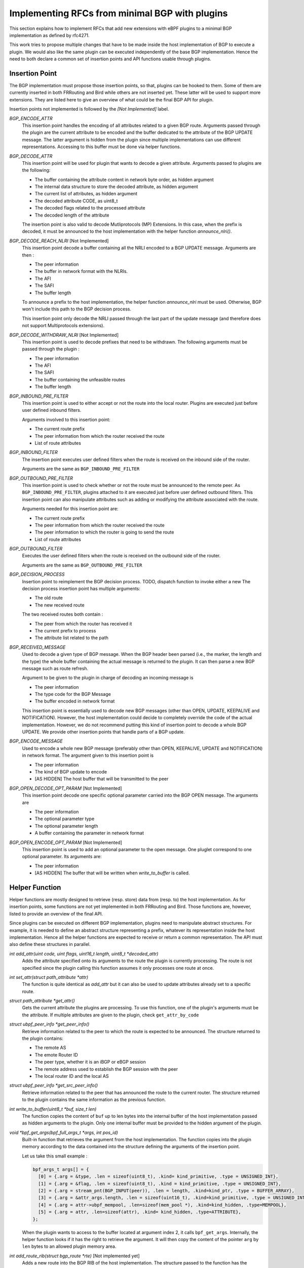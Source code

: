 ================================================
Implementing RFCs from minimal BGP with plugins
================================================

This section explains how to implement RFCs that add new extensions with eBPF plugins
to a minimal BGP implementation as defined by rfc4271.

This work tries to propose multiple changes that have to be made inside the host
implementation of BGP to execute a plugin. We would also like the same plugin
can be executed independently of the base BGP implementation. Hence the need to
both declare a common set of insertion points and API functions usable through plugins.

Insertion Point
===============
The BGP implementation must propose those insertion points, so that, plugins can be
hooked to them. Some of them are currently inserted in both FRRouting and Bird while others
are not inserted yet. These latter will be used to support more extensions. They are listed
here to give an overview of what could be the final BGP API for plugin.

Insertion points not implemented is followed by the `[Not Implemented]` label.

`BGP_ENCODE_ATTR`
    This insertion point handles the encoding of all attributes related to a given BGP
    route. Arguments passed through the plugin are the current attribute to be encoded and
    the buffer dedicated to the attribute of the BGP UPDATE message. The latter argument is
    hidden from the plugin since multiple implementations can use different representations.
    Accessing to this buffer must be done via helper functions.

`BGP_DECODE_ATTR`
    This insertion point will be used for plugin that wants to decode a given attribute.
    Arguments passed to plugins are the following:

    - The buffer containing the attribute content in network byte order, as hidden argument
    - The internal data structure to store the decoded attribute, as hidden argument
    - The current list of attributes, as hidden argument
    - The decoded attribute CODE, as uint8_t
    - The decoded flags related to the processed attribute
    - The decoded length of the attribute

    The insertion point is also valid to decode Mutliprotocols (MP) Extensions. In this
    case, when the prefix is decoded, it must be announced to the host implementation
    with the helper function `announce_nlri()`.

`BGP_DECODE_REACH_NLRI` [Not Implemented]
    This insertion point decode a buffer containing all the NRLI encoded to a BGP UPDATE
    message. Arguments are then :

    - The peer information
    - The buffer in network format with the NLRIs.
    - The AFI
    - The SAFI
    - The buffer length

    To announce a prefix to the host implementation, the helper function
    `announce_nlri` must be used. Otherwise, BGP won't include this path to
    the BGP decision process.

    This insertion point only decode the NRLI passed through the last part of the update
    message (and therefore does not support Multiprotocols extensions).

`BGP_DECODE_WITHDRAW_NLRI` [Not Implemented]
    This insertion point is used to decode prefixes that need to be withdrawn.
    The following arguments must be passed through the plugin :

    - The peer information
    - The AFI
    - The SAFI
    - The buffer containing the unfeasible routes
    - The buffer length

`BGP_INBOUND_PRE_FILTER`
    This insertion point is used to either accept or not the route into the local router.
    Plugins are executed just before user defined inbound filters.

    Arguments involved to this insertion point:

    - The current route prefix
    - The peer information from which the router received the route
    - List of route attributes

`BGP_INBOUND_FILTER`
    The insertion point executes user defined filters when the route is received
    on the inbound side of the router.

    Arguments are the same as ``BGP_INBOUND_PRE_FILTER``

`BGP_OUTBOUND_PRE_FILTER`
    This insertion point is used to check whether or not the route must be announced to
    the remote peer. As ``BGP_INBOUND_PRE_FILTER``, plugins attached to it are executed
    just before user defined outbound filters. This insertion point can also manipulate attributes
    such as adding or modifying the attribute associated with the route.

    Arguments needed for this insertion point are:

    - The current route prefix
    - The peer information from which the router received the route
    - The peer information to which the router is going to send the route
    - List of route attributes

`BGP_OUTBOUND_FILTER`
    Executes the user defined filters when the route is received on the outbound side of the
    router.

    Arguments are the same as ``BGP_OUTBOUND_PRE_FILTER``

`BGP_DECISION_PROCESS`
    Insertion point to reimplement the BGP decision process.
    TODO, dispatch function to invoke either a new
    The decision process insertion point has multiple arguments:

    - The old route
    - The new received route

    The two received routes both contain :

    - The peer from which the router has received it
    - The current prefix to process
    - The attribute list related to the path

`BGP_RECEIVED_MESSAGE`
    Used to decode a given type of BGP message. When the BGP header been parsed (i.e., the
    marker, the length and the type) the whole buffer containing the actual message
    is returned to the plugin. It can then parse a new BGP message such as
    route refresh.

    Argument to be given to the plugin in charge of decoding an incoming message is

    - The peer information
    - The type code for the BGP Message
    - The buffer encoded in network format

    This insertion point is essentially used to decode new BGP messages (other than
    OPEN, UPDATE, KEEPALIVE and NOTIFICATION). However, the host implementation could
    decide to completely override the code of the actual implementation. However, we
    do not recommend putting this kind of insertion point to decode a whole BGP
    UPDATE. We provide other insertion points that handle parts of a BGP update.

`BGP_ENCODE_MESSAGE`
    Used to encode a whole new BGP message (preferably other than OPEN, KEEPALIVE,
    UPDATE and NOTIFICATION) in network format. The argument given to this insertion
    point is

    - The peer information
    - The kind of BGP update to encode
    - [AS HIDDEN] The host buffer that will be transmitted to the peer

`BGP_OPEN_DECODE_OPT_PARAM` [Not Implemented]
    This insertion point decode one specific optional parameter carried into the BGP OPEN
    message. The arguments are

    - The peer information
    - The optional parameter type
    - The optional parameter length
    - A buffer containing the parameter in network format

`BGP_OPEN_ENCODE_OPT_PARAM` [Not Implemented]
    This insertion point is used to add an optional parameter to the open message.
    One pluglet correspond to one optional parameter. Its arguments are:

    - The peer information
    - [AS HIDDEN] The buffer that will be written when `write_to_buffer` is called.

Helper Function
===============
Helper functions are mostly designed to retrieve (resp. store) data from (resp. to) the
host implementation. As for insertion points, some functions are not yet implemented in both
FRRouting and Bird. Those functions are, however, listed to provide an overview of the final
API.

Since plugins can be executed on different BGP implementation, plugins need to manipulate
abstract structures. For example, it is needed to define an abstract structure representing
a prefix, whatever its representation inside the host implementation. Hence all the helper
functions
are expected to receive or return a common representation. The API must also define these
structures in parallel.

`int add_attr(uint code, uint flags, uint16_t length, uint8_t *decoded_attr)`
    Adds the attribute specified onto its arguments to the route the plugin is currently
    processing. The route is not specified since the plugin calling this function assumes
    it only processes one route at once.

`int set_attr(struct path_attribute *attr)`
    The function is quite identical as `add_attr` but it can also be used to update attributes
    already set to a specific route.

`struct path_attribute *get_attr()`
    Gets the current attribute the plugins are processing. To use this function,
    one of the plugin's arguments must be the attribute. If multiple attributes are
    given to the plugin, check ``get_attr_by_code``

`struct ubpf_peer_info *get_peer_info()`
    Retrieve information related to the peer to which the route is expected to be announced.
    The structure returned to the plugin contains:

    - The remote AS
    - The emote Router ID
    - The peer type, whether it is an iBGP or eBGP session
    - The remote address used to establish the BGP session with the peer
    - The local router ID and the local AS

`struct ubpf_peer_info *get_src_peer_info()`
    Retrieve information related to the peer that has announced the route to the current
    router. The structure returned to the plugin contains the same information as the previous
    function.


`int write_to_buffer(uint8_t *buf, size_t len)`
    The function copies the content of ``buf`` up to len bytes into the internal buffer
    of the host implementation passed as hidden arguments to the plugin. Only one internal
    buffer must be provided to the hidden argument of the plugin.

`void *bpf_get_args(bpf_full_args_t *args, int pos_id)`
    Built-in function that retrieves the argument from the host implementation.
    The function copies into the plugin memory according to the data contained
    into the structure defining the arguments of the insertion point.

    Let us take this small example :

    .. code-block :: c

         bpf_args_t args[] = {
           [0] = {.arg = &type, .len = sizeof(uint8_t), .kind= kind_primitive, .type = UNSIGNED_INT},
           [1] = {.arg = &flag, .len = sizeof(uint8_t), .kind = kind_primitive, .type = UNSIGNED_INT},
           [2] = {.arg = stream_pnt(BGP_INPUT(peer)), .len = length, .kind=kind_ptr, .type = BUFFER_ARRAY},
           [3] = {.arg = &attr_args.length, .len = sizeof(uint16_t), .kind=kind_primitive, .type = UNSIGNED_INT},
           [4] = {.arg = attr->ubpf_mempool, .len=sizeof(mem_pool *), .kind=kind_hidden, .type=MEMPOOL},
           [5] = {.arg = attr, .len=sizeof(attr), .kind= kind_hidden, .type=ATTRIBUTE},
         };

    When the plugin wants to access to the buffer located at argument index 2, it calls
    ``bpf_get_args``. Internally, the helper function looks if it has the right to retrieve
    the argument. It will then copy the content of the pointer ``arg`` by ``len`` bytes
    to an allowed plugin memory area.


`int add_route_rib(struct bgp_route *rte)` [Not implemented yet]
    Adds a new route into the BGP RIB of the host implementation.
    The structure passed to the function has the following fields:

    .. code-block:: c

        struct bgp_route {
          struct ubpf_prefix pfx; // prefix that is reachable (support for AFI/SAFI)
          int attr_nb; // number of attributes
          struct path_attribute *attr; // attribute list
          struct ubpf_peer_info *peer_info; // information related to the peer having announced the route
          uint32_t type; // CONNECTED, STATIC, IGP, BGP
        };

`int rib_iterator(/* to be determined */)` [Not implemented yet]
    This function will iterate through specific routes matching a given pattern passed to the
    argument of this function. Could be used for example on import/export filters to limit the
    number of routes to the same prefix. It can also be used to check if there is a more general
    route to the destination.

`int parsed_nrli(struct ubpf_prefix *pfx)` [Not Implemented Yet]
    Used to inform the protocol that a prefix has been parsed.
    For each update message, the host implementation keeps a list (or a user-defined
    date structure) that will be filled by this helper function. When all NRLI from
    an update message has been decoded, the host implementation will use this list
    to continue its execution and then continue the BGP UPDATE processing.
    To be able to use this function, the base implementation must be a little
    bit altered to allow using the ``struct ubpf_prefix`` to represent a prefix into
    memory. Hence, every function using an internal representation of the prefix must be
    modified to use this custom defined function.

`struct path_attribute *get_attr_from_code(uint8_t code)`
    Returns the attribute related to the code given to the arguments of function. This function is called when
    the insertion point is on a location involving the whole attribute list of the route.

`struct path_attribute *get_attr_by_code_from_rte(uint8_t code, int args_rte)`
    Same as above, but the function is used on the BGP decision process when two
    routes are compared together.


To be compatible with multiple implementations, the functions listed above are relying on
abstract structures that plugins can manipulate without being linked to a specific BGP
implementation. When a function returns a specific structure, it must "transform" the internal
representation of the host implementation of the abstract representation that can be uniquely
manipulated inside plugins. The opposite way is also valid. If the plugin adds new data to the
host implementation, the function has to convert to the internal representation of the host
implementation.


The next section is describing how to implement RFC that extends the base definition of BGP.
Currently, we implemented :

- Route Reflectors
- Extended Communities (not handled by Bird)
- A modified version of the MED computation
- Replacing the MED decision step by the geographical distance between the router that announced the
  prefix and the one computing its best route toward the destination.

Working Use Cases
=================

RFC4456
-------

This document describes how to define route reflectors and confederations.

Route Reflectors introduce new route attributes: the `ORIGINATOR-ID` and the
`CLUSTER-LIST`.

When a route is sent, its attribute list must be altered to encode those two attribute.
The plugin must be inserted in `BGP_ENCODE_ATTR`. The plugin will first retrieve the
plugin via the ``get_attr`` helper function. Then, it encodes the attribute to be sent
through the network with an internal buffer. When it has been filled, the plugin call the
helper function ``write_to_buffer`` to copy the plugin internal buffer.

A plugin must also be set on the "decoding" part of attributes, so that the BGP
implementation recognize them. This is done by using the `BGP_DECODE_ATTR` insertion point.
The buffer containing the network representation of the attribute will be passed to the
plugin. Upon request, the buffer will be copied from the host to the plugin via the
built-in helper function ``bpf_get_args``.

Once "parser" plugins have been written, another plugin must be set on the
`BGP_INBOUND_PRE_FILTER` insertion point. Given the route and its attributes, the plugin
will use the helper function, get_attribute_by_code, to check if the `ORIGINATOR_ID` and
the `CLUSTER_LIST` attributes are in the list of attributes. If it is the case, the
plugin will first compare the Originator ID with the local Router ID that can be retrieved with
the helper function `get_peer_info`.
If it is a mismatch, the plugin check for its `CLUSTER_ID` into
the `CLUSTER_LIST`. If it is a match, then the plugin returns `REJECT`. The host
implementation knows that the route must not be added to the Adj-RIB-in. If
`ACCEPT` is returned, the host BGP instance will treat the route as valid, and continue
its execution.

The BGP decision process must also be altered so that the Router-ID comparison
must take the `ORIGINATOR_ID` of the attribute instead of the remote router iD.
Furthermore, an extra step must be added just after this step to take the route
having the lowest cluster_list length. The local router cluster id, and the remote router
ID can be retrieved with `get_peer_info`.
The route attributes are accessible through the `get_attribute_by_code` helper function.

Finally, another plugin may be set to the `PRE_OUTBOUND_FILTER` insertion point to check
if the ORIGINATOR_ID of the route attribute is the same as the peer router id the. If so,
the route must be filtered and thus not sent to the remote peer.
This plugin must also check if the route comes from a client or a non-client, to decide to export
the route to its neighbors.
Before returning, and if the plugin accepts the route, the attributes ORIGINATOR_ID and
CLUSTER_LIST must be altered.

For now, route reflectors are knowing their clients with an array directly hardcoded inside the
source code of the plugin. In the future, we will add a manifest that will contain the data
that can be retrieved inside the plugin with helper function.

RFC4360
-------

This document describes the extended community attribute, which is a new type of optional transitive
attribute.

The purpose of this new attribute is the same as the COMMUNITY attribute. However each
EXTENDED COMMUNITY is represented with 64 bits instead of 32 bits.

To implement it with plugins, it is required to encode and decode this new attribute received from
an UPDATE message. Hence, one plugin must be set inside the `BGP_PRE_INBOUND_FILTER` to add the
attribute to the path. The other plugin is set on the `BGP_PRE_OUTBOUND_FILTER` to encode this
new attribute to an UPDATE message.

With these two plugins, other plugins can retrieve it with the function `get_attr_from_code` to
do some computation with the attribute. The function set_attr can be used to add or remove
communities.


Adapting the MED
----------------

Changing the MED attribute can avoid side effects such as routing instabilities.
Let us consider the following example :

.. code-block::

        +--------------------------+
        | AS0                +--+  |
        |    +----------+  +-+R0+------------+
        |    | Internal +--+ +--+  |      +--v--+
    P------->+ Network  |          |      | AS1 |
        |    | Topology +--+ +--+  |      +--^--+
        |    +----------+  +-+R1+------------+
        |                    +--+  |
        +--------------------------+


The MED is usually reflecting the IGP cost to reach a given prefix. It signals to the peer
that AS0 would like that incoming traffic goes through the router that has advertised the lowest
MED value. A small
modification of the path cost inside the intra-network results to a readvertisement of the MED for
every prefix impacted by this such modification. In some cases, this IGP cost update won't change
the choice of the preferred router for the incoming traffic. This is therefore useless to
advertise again the unmodified path.
To avoid these route oscillations, the MED can rely on both geographical coordinates of the router
and the prefix. Each route carries a new attribute containing the geographical coordinate of
the prefix whereas the router contains its own geographical position. When advertising the prefix
to another AS, the edge router compute the Euclidean distance with its own coordinates and the
router that advertised the prefix within the AS. This is done on export filter part of the
extension only if the peer is on a different AS.
If the router injects the prefix through BGP (i.e., the prefix is local to the router or
received from an eBGP session), it must
add its own geographical position to the attributes of the path. Step made on import filter side
of the router (Phase 1).


Compare the Euclidean Distance on the MED Step
----------------------------------------------

The MED is used by a network operator to announce to the other AS in which router the incoming
traffic needs to follow. We propose not to use the real purpose of the MED. Instead, we will choose
to compute the Geographical distance from the router having originated the prefix
to the router computing its best route.
This use case shows that we can easily add a new attribute inside BGP and make computations with,
for example inside the BGP decision process.

Its functioning is very basic. Instead of taking the MED attribute during the BGP decision process,
we use the new attribute carrying the geographic coordinate of the originator router. The router
computes the Euclidean distance between itself and the coordinates contained in this new attribute.


Not Implemented Use Case
========================

RFC4760
-------

This document is about Multiprotocol Extensions (MP) for BGP-4.

Ideally, this plugin should modify the internal representation of plugin memory. So
that the new AFI/SAFI can use the already implemented code for the IPv4 unicast AFI.

If the host implementation only supports IPv4 unicast, then for each new NLRI,
it is needed to rewrite the whole process from the reception to
the advertisement to the other peers since the host implementation cannot handle with the
new AFI/SAFI prefix.

Upon the decoding of a new route, from a given NRLI of the MP_REACH
attribute, all the "update procedure" has to be reimplemented from scratch.

On Bird and FRRouting, once the route has been decoded, they will directly call functions
update its routing table. The following event is then triggered :

- ``Pre Inbound Filter``. The route is filtered for AS PATH loop, cluster id etc ...
- ``Inbound filter``. The route must be filtered from the user defined filters
- ``BGP Decision Process``.
- `` Pre outbound Filter``.
- ``Outbound Filter``. User-defined filters that check if BGP is allowed to send the
  route to the peer.

Those events are triggered if the host implementation recognizes the AFI/SAFI. However, for a
new one, they need to be fully reimplemented with plugins. Plugins cannot rely on the host source
code. For example, the BGP decision process must be reimplemented even though nothing has been
altered, because the prefix representation is different than the ones supported by the host
implementation.

Another approach is to slightly modify the base implementation to support
different AFI/SAFI. In this case, the implementation of plugins will be easier. There is no need
to fully reimplement everything from scratch. If we take our example with the BGP decision process,
nothing is needed to be done since the host implementation can handle different AFI/SAFI prefixes.

If the base BGP implementation has a RIB that supports different type of AFI/SAFI it is only
required to decode and encode the new AFI/SAFI with plugins set on the `BGP_DECODE_ATTR` and
`BGP_ENCODE_ATTR` insertions points respectively.

RFC5492
-------

This document describes how to implement the capability optional parameter inside an
Open BGP message.

The extension alters the way the BGP OPEN message is built. Hence two new insertion points
must be used, one to decode one optional (each time a plugin is called) open parameters and
the other to encode the capability option.

Upon parsing of the capability, the router choose whether or not to continue the session
according to the session type. If the BGP sessions are established to exchange IPv6 unicast
routes, but one of the routers cannot parse MultiProtocol extensions, the connection must be
aborted. The plugin has to call (either a plugin to send a BGP notification, or a function
that does the job)

RFC5291
-------

ORF is required to make several changes to the protocol :

First, a new capability must be handled to advertise the willingness of the speaker to
send/receive ORF filters. The plugin decodes each ORF entry, and then store it to a
memory area related to the peer (e.g., memory pool associated with each peer).

Outbound Route Filtering (ORF) is relying on a new BGP ROUTE REFRESH message, so the first
part to do is to handle BGP Route Refresh. The parsing must be revised to handle new
ORF entries. Each ORF entries sent by the peer correspond to a specific outbound filter
to be applied when the router sends its routing table.

Finally, a new plugin must be inserted to the ``BGP_OUTBOUND_PRE_FILTER`` to handle ORF
filters, for a specific peer.

RFC5292
-------

Definition of a new ORF type. RFC5291 must be implemented via plugins. Then, the new
ORF entry can be added to plugins.

RFC6793
-------

AS numbers encoded as 32 bits instead of 16bits.

It consists of a new BGP capability, the addition of two new attributes AS4_PATH
AS4_AGGREGATOR to be retro compatible with OLD BGP speakers

To be compatible with BGP speakers that do not support 4 octets AS numbers,
other plugins must be written to correctly handle the AS_PATH and AS_AGGREGATOR, according to
the BGP version.

Each time the protocol has to deal with AS PATH (typically on import/export + decision process)
a plugin must be set to handle the 32-bit number.

RFC7311
-------

The Accumulated IGP metric is encoded as a new BGP attribute.
It must be then decoded, readvertised to/from other peers and included on the BGP
decision process.
--> get IGP information, not possible with plugins now

RFC7313
-------

Enhanced Route refresh :

1/ Adds new capability
    See before

2/ Needs to get information from the routing table to mark routes as "stale" (graceful restart)
    This is done via a helper function

3/ Handle RR Message
    Through the use of the insertion point that parses a new type of BGP Message.
    To handle base Route refresh, the two BGP speakers need to support it. A
    mechanism must be provided to plugins to regenerate the update of the entire
    routing table. A helper function needs to be created to ask for the host BGP
    implementation to send a message through the network.

RFC7911
-------

Add path
1/ Handle capability
2/ Reparse the base NRLI + other NRLI to add the ADDPATH ID
3/ Adding this information to the {ADJ-}?RIB{-In,-Out}?
4/ When advertising routes to the prefix, select on the base of a plugin

This use case is complicated if the host BGP doesn't support multiple AFI/SAFI.

RFC7947
-------
Route Server
~RR in eBGP mode

Accept all update message,
Do not modify the NEXT_HOP
No AS prepending --> no check for clients route server if leftmost AS is not the one sent
Propagation of MED

~~ Copy of the Update to the clients


RFC8092
-------

Large Community, see how to parse and encore other attributes (Same as Extended Communities)

RFC8654
-------
64K buffer instead of 4K buffers
Maybe impossible because plugins have to change the internal representation of the host implementation
and its structure.